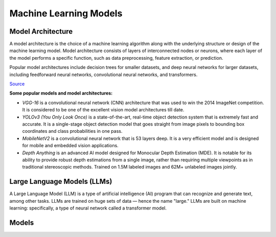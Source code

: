 =======================
Machine Learning Models
=======================

Model Architecture
==================

A model architecture is the choice of a machine learning algorithm along with the underlying structure 
or design of the machine learning model. Model architecture consists of layers of interconnected nodes 
or neurons, where each layer of the model performs a specific function, such as data preprocessing, feature extraction, or prediction.

Popular model architectures include decision trees for smaller datasets, and deep neural networks for larger datasets, 
including feedforward neural networks, convolutional neural networks, and transformers.

`Source <https://www.hopsworks.ai/dictionary/model-architecture>`_

**Some popular models and model architectures:**

* *VGG-16* is a convolutional neural network (CNN) architecture that was used to win the 2014 ImageNet competition. 
  It is considered to be one of the excellent vision model architectures till date.

* *YOLOv3 (You Only Look Once)* is a state-of-the-art, real-time object detection system that is extremely fast and 
  accurate. It is a single-stage object detection model that goes straight from image pixels to bounding box coordinates 
  and class probabilities in one pass.

* *MobileNetV2* is a convolutional neural network that is 53 layers deep. It is a very efficient model and is designed 
  for mobile and embedded vision applications.

* *Depth Anything* is an advanced AI model designed for Monocular Depth Estimation (MDE). It is notable for its ability to provide 
  robust depth estimations from a single image, rather than requiring multiple viewpoints as in traditional stereoscopic methods.
  Trained on 1.5M labeled images and 62M+ unlabeled images jointly.


Large Language Models (LLMs)
============================
A Large Language Model (LLM) is a type of artificial intelligence (AI) program that can recognize and generate text, among other tasks. 
LLMs are trained on huge sets of data — hence the name "large." LLMs are built on machine learning: specifically, a type of 
neural network called a transformer model.


Models
======

